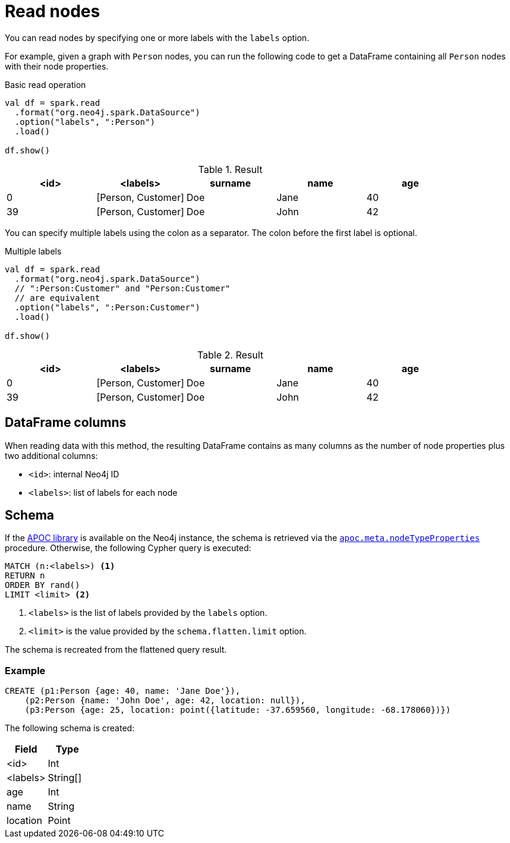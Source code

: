 [#read-node]
= Read nodes

You can read nodes by specifying one or more labels with the `labels` option.

For example, given a graph with `Person` nodes, you can run the following code to get a DataFrame containing all `Person` nodes with their node properties.

.Basic read operation

[source, scala]
----
val df = spark.read
  .format("org.neo4j.spark.DataSource")
  .option("labels", ":Person")
  .load()
  
df.show()
----

.Result
|===
|<id>|<labels>|surname|name|age

|0|[Person, Customer]|Doe|Jane|40
|39|[Person, Customer]|Doe|John|42
|===

You can specify multiple labels using the colon as a separator.
The colon before the first label is optional.

.Multiple labels
[source,scala]
----
val df = spark.read
  .format("org.neo4j.spark.DataSource")
  // ":Person:Customer" and "Person:Customer"
  // are equivalent
  .option("labels", ":Person:Customer")
  .load()

df.show()
----

.Result
|===
|<id>|<labels>|surname|name|age

|0|[Person, Customer]|Doe|Jane|40
|39|[Person, Customer]|Doe|John|42
|===

== DataFrame columns

When reading data with this method, the resulting DataFrame contains as many columns as the number of node properties plus two additional columns:

* `<id>`: internal Neo4j ID
* `<labels>`: list of labels for each node

== Schema

If the link:{neo4j-docs-base-uri}/apoc/current/[APOC library] is available on the Neo4j instance, the schema is retrieved via the link:{neo4j-docs-base-uri}/apoc/current/overview/apoc.meta/apoc.meta.nodeTypeProperties/[`apoc.meta.nodeTypeProperties`^] procedure.
Otherwise, the following Cypher query is executed:

[source, cypher]
----
MATCH (n:<labels>) <1>
RETURN n
ORDER BY rand()
LIMIT <limit> <2>
----
<1> `<labels>` is the list of labels provided by the `labels` option.
<2> `<limit>` is the value provided by the `schema.flatten.limit` option.

The schema is recreated from the flattened query result.

=== Example

[source, cypher]
----
CREATE (p1:Person {age: 40, name: 'Jane Doe'}),
    (p2:Person {name: 'John Doe', age: 42, location: null}),
    (p3:Person {age: 25, location: point({latitude: -37.659560, longitude: -68.178060})})
----

The following schema is created:

|===
|Field |Type

|<id>|Int

|<labels>|String[]

|age|Int

|name|String

|location|Point

|===